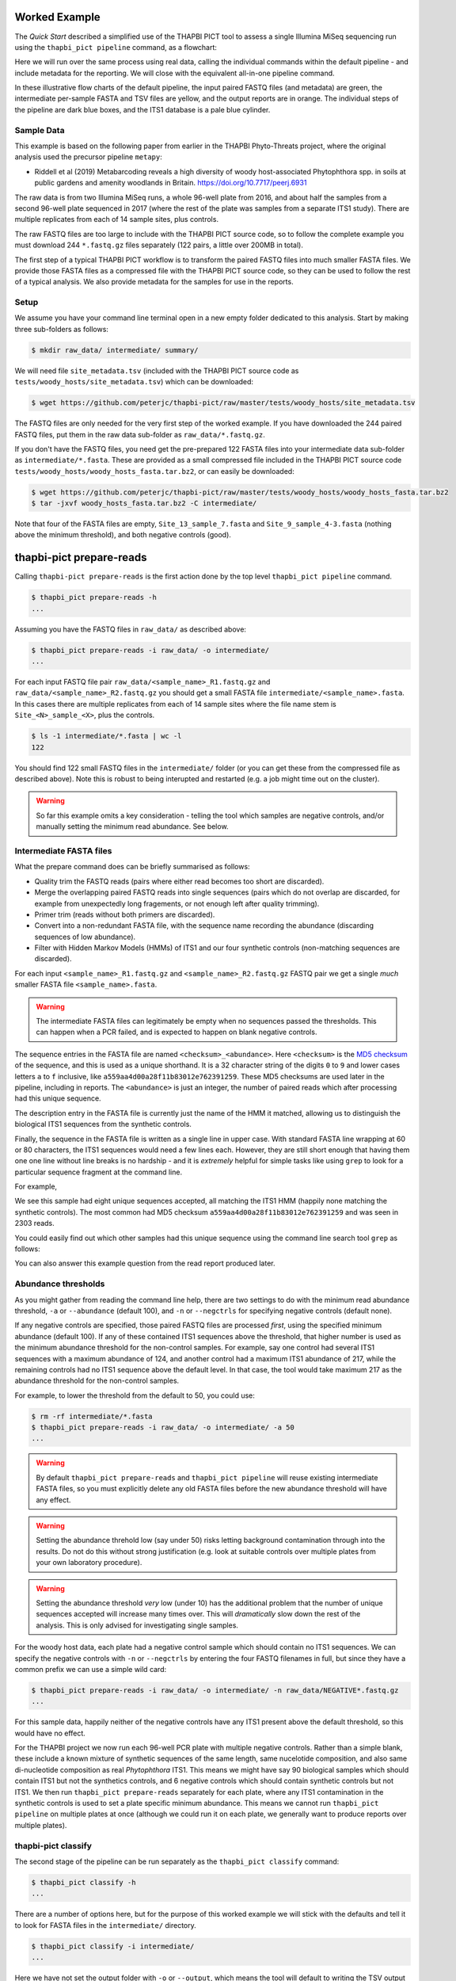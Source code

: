 Worked Example
==============

The *Quick Start* described a simplified use of the THAPBI PICT tool to
assess a single Illumina MiSeq sequencing run using the ``thapbi_pict
pipeline`` command, as a flowchart:

.. image:: images/pipeline.svg
   :alt: Flowchart summarising THAPBI PICT pipeline, from raw paired FASTQ files to reports.

Here we will run over the same process using real data, calling the individual
commands within the default pipeline - and include metadata for the reporting.
We will close with the equivalent all-in-one pipeline command.

.. image:: images/pipeline-meta.svg
   :alt: Flowchart summarising THAPBI PICT pipeline, from raw paired FASTQ files to reports, using metadata.

In these illustrative flow charts of the default pipeline, the input paired
FASTQ files (and metadata) are green, the intermediate per-sample FASTA and
TSV files are yellow, and the output reports are in orange. The individual
steps of the pipeline are dark blue boxes, and the ITS1 database is a pale
blue cylinder.

Sample Data
-----------

This example is based on the following paper from earlier in the THAPBI
Phyto-Threats project, where the original analysis used the precursor pipeline
``metapy``:

* Riddell et al (2019) Metabarcoding reveals a high diversity of woody
  host-associated Phytophthora spp. in soils at public gardens and amenity
  woodlands in Britain. https://doi.org/10.7717/peerj.6931

The raw data is from two Illumina MiSeq runs, a whole 96-well plate from 2016,
and about half the samples from a second 96-well plate sequenced in 2017
(where the rest of the plate was samples from a separate ITS1 study). There
are multiple replicates from each of 14 sample sites, plus controls.

The raw FASTQ files are too large to include with the THAPBI PICT source code,
so to follow the complete example you must download 244 ``*.fastq.gz`` files
separately (122 pairs, a little over 200MB in total).

The first step of a typical THAPBI PICT workflow is to transform the paired
FASTQ files into much smaller FASTA files. We provide those FASTA files as a
compressed file with the THAPBI PICT source code, so they can be used to
follow the rest of a typical analysis. We also provide metadata for the
samples for use in the reports.

Setup
-----

We assume you have your command line terminal open in a new empty folder
dedicated to this analysis. Start by making three sub-folders as follows:

.. code:: console

   $ mkdir raw_data/ intermediate/ summary/

We will need file ``site_metadata.tsv`` (included with the THAPBI PICT source
code as ``tests/woody_hosts/site_metadata.tsv``) which can be downloaded:

.. code:: console

    $ wget https://github.com/peterjc/thapbi-pict/raw/master/tests/woody_hosts/site_metadata.tsv

The FASTQ files are only needed for the very first step of the worked example.
If you have downloaded the 244 paired FASTQ files, put them in the raw data
sub-folder as ``raw_data/*.fastq.gz``.

If you don't have the FASTQ files, you need get the pre-prepared 122 FASTA
files into your intermediate data sub-folder as ``intermediate/*.fasta``.
These are provided as a small compressed file included in the THAPBI PICT
source code ``tests/woody_hosts/woody_hosts_fasta.tar.bz2``, or can easily be
downloaded:

.. code:: console

   $ wget https://github.com/peterjc/thapbi-pict/raw/master/tests/woody_hosts/woody_hosts_fasta.tar.bz2
   $ tar -jxvf woody_hosts_fasta.tar.bz2 -C intermediate/

Note that four of the FASTA files are empty, ``Site_13_sample_7.fasta`` and
``Site_9_sample_4-3.fasta`` (nothing above the minimum threshold), and both
negative controls (good).

thapbi-pict prepare-reads
=========================

Calling ``thapbi-pict prepare-reads`` is the first action done by the top
level ``thapbi_pict pipeline`` command.

.. code:: console

    $ thapbi_pict prepare-reads -h
    ...

Assuming you have the FASTQ files in ``raw_data/`` as described above:

.. code:: console

    $ thapbi_pict prepare-reads -i raw_data/ -o intermediate/
    ...

For each input FASTQ file pair ``raw_data/<sample_name>_R1.fastq.gz`` and
``raw_data/<sample_name>_R2.fastq.gz`` you should get a small FASTA file
``intermediate/<sample_name>.fasta``. In this cases there are multiple
replicates from each of 14 sample sites where the file name stem is
``Site_<N>_sample_<X>``, plus the controls.

.. code:: console

    $ ls -1 intermediate/*.fasta | wc -l
    122

You should find 122 small FASTQ files in the ``intermediate/`` folder (or you
can get these from the compressed file as described above). Note this is
robust to being interupted and restarted (e.g. a job might time out on the
cluster).

.. WARNING::

    So far this example omits a key consideration - telling the tool which
    samples are negative controls, and/or manually setting the minimum read
    abundance. See below.

Intermediate FASTA files
------------------------

What the prepare command does can be briefly summarised as follows:

* Quality trim the FASTQ reads (pairs where either read becomes too short are
  discarded).
* Merge the overlapping paired FASTQ reads into single sequences (pairs which
  do not overlap are discarded, for example from unexpectedly long fragements,
  or not enough left after quality trimming).
* Primer trim (reads without both primers are discarded).
* Convert into a non-redundant FASTA file, with the sequence name recording
  the abundance (discarding sequences of low abundance).
* Filter with Hidden Markov Models (HMMs) of ITS1 and our four synthetic
  controls (non-matching sequences are discarded).

For each input ``<sample_name>_R1.fastq.gz`` and ``<sample_name>_R2.fastq.gz``
FASTQ pair we get a single *much* smaller FASTA file ``<sample_name>.fasta``.

.. WARNING::

   The intermediate FASTA files can legitimately be empty when no sequences
   passed the thresholds. This can happen when a PCR failed, and is expected
   to happen on blank negative controls.

The sequence entries in the FASTA file are named ``<checksum>_<abundance>``.
Here ``<checksum>`` is the `MD5 checksum <https://en.wikipedia.org/wiki/MD5>`_
of the sequence, and this is used as a unique shorthand. It is a 32 character
string of the digits ``0`` to ``9`` and lower cases letters ``a`` to ``f``
inclusive, like ``a559aa4d00a28f11b83012e762391259``. These MD5 checksums are
used later in the pipeline, including in reports. The ``<abundance>`` is just
an integer, the number of paired reads which after processing had this unique
sequence.

The description entry in the FASTA file is currently just the name of the HMM
it matched, allowing us to distinguish the biological ITS1 sequences from the
synthetic controls.

Finally, the sequence in the FASTA file is written as a single line in upper
case. With standard FASTA line wrapping at 60 or 80 characters, the ITS1
sequences would need a few lines each. However, they are still short enough
that having them one one line without line breaks is no hardship - and it is
*extremely* helpful for simple tasks like using ``grep`` to look for a
particular sequence fragment at the command line.

For example,

.. code: console

    $ cat intermediate/Site_1_sample_1.fasta
    >a559aa4d00a28f11b83012e762391259_2303 phytophthora_its1
    CCACACCTAAAAAACTTTCCACGTGAACTGTATCGAACAACTAGTTGGGGGTCTTGTTTGGCGTGCGGCTGCTTCGGTAGCTGCTGCTAGGCGAGCCCTATCACGGCGAGCGTTTGGACTTCGGTCTGAGCTAGTAGCTATTTTTTAAACCCATTCTTTAATACTGATTATACT
    >140ccd03a87b423a1f06521f08131464_724 phytophthora_its1
    CCACACCTAAAAAAACTTTCCACGTGAACCGTATCAACCCCTATAATTTGGGGGCTTGCTCGGCGGCGTGTGTGCTGGCCTGTAATGGGTCGGCGTGCTGCTGCTGGGCGGGCTCTATCATGGGCGAGCGTTTGGGCTTCGGCTCGAGCTAGTAGCTATCAATTTTAAACCCTTTCTTAAATACTGAACATACT
    >868e1ad838c7ec587dfd05b9dd4556ec_339 phytophthora_its1
    CCACACCTAAAAAAAACTTTCCACGTGAACCGTATCAACCCCTATAATTTGGGGGCTTGCTCGGCGGCGTGCGTGCTGGCCTGTAATGGGTCGGCGTGCTGCTGCTGGGCGGGCTCTATCATGGGCGAGCGTTTGGGCTTCGGCTCGAGCTAGTAGCTATCAATTTTAAACCCTTTCTTAAATACTGAACATACT
    >742f1f7a934f2df075be6f2eea756fc9_210 phytophthora_its1
    CCACACCTAAAAAACTTTCCACGTGAACCGTATCAAAACCGTTAGTTGGGGGCTTCTGTTCGGCTGGCTTCGGCTGGCTGGGCGGCGGCTCTATCATGGCGAGCGCTTGAGCCTTCGGGTCTGAGCTAGTAGCCCACTTTTTAAACCCATTCCTAAATACTGAATATACT
    >7f27d3a8f7150e0ee7ad64073e6da6b5_193 phytophthora_its1
    CCACACCTAAAAAACTTTCCACGTGAACCGTATCAAAACCCTTAGTTGGGGGCTTCTGTTCGGCTGGCTTCGGCTGGCTGGGCGGCGGCTCTATCATGGCGAGCGCTTGAGCCTTCGGGTCTGAGCTAGTAGCCCACTTTTTAAACCCATTCCTAAATACTGAATATACT
    >eaf42569c8b95c8bf4f9bf1b65a96ce4_183 phytophthora_its1
    CCACACCTAAAAAACTTTCCACGTGAACCGTATCAACCCACTTAGTTGGGGGCTAGTCCCGGCGGCTGGCTGTCGATGTCAAAGTTGACGGCTGCTGCTGTGTGTCGGGCCCTATCATGGCGAGCGTTTGGGTCCCTCTCGGGGGAACTGAGCCAGTAGCCCTTATTTTTTAAACCCATTCTTGAATACTGAATATACT
    >ffb8fbb83fa26a101c2fddf2af13cf95_167 phytophthora_its1
    CCACACCTAAAAAACTTTCCACGTGAACCGTATCAAAATCCTTTTATTGGGGGCTTCTGTCTGGTCTGGCTTCGGCTGGTCTGGGTGGCGGCTCTATCATGGTGACCGCTCTGGGCTTCGGCTTGGAGTTAGTAGCCCACTTTTTAAACCCATTCTTAATTACTGAACATACT
    >af3654932ad7a06c5f4af3c738706c76_114 phytophthora_its1
    CCACACCTAAAAAAACTTTCCACGTGAACCGTATCAACCCCTATAATTTGGGGGCTTGCTCGGCGGCGTGCGTGCTGGCCTGTAATGGGTCGGCGTGCTGCTGCTGGGCGGGCTCTATCATGGGCGAGCGTTTGGGCTTCGGCTCGAGCTAGTAGCTATCAATTTTAAACCCTTTCTTAAATACTGAACATACT

We see this sample had eight unique sequences accepted, all matching the ITS1
HMM (happily none matching the synthetic controls). The most common had MD5
checksum ``a559aa4d00a28f11b83012e762391259`` and was seen in 2303 reads.

You could easily find out which other samples had this unique sequence using
the command line search tool ``grep`` as follows:

.. code: console

    $ grep a559aa4d00a28f11b83012e762391259 intermediate/*.fasta
    ...

You can also answer this example question from the read report produced later.

Abundance thresholds
--------------------

As you might gather from reading the command line help, there are two settings
to do with the minimum read abundance threshold, ``-a`` or ``--abundance``
(default 100), and ``-n`` or ``--negctrls`` for specifying negative controls
(default none).

If any negative controls are specified, those paired FASTQ files are processed
*first*, using the specified minimum abundance (default 100). If any of these
contained ITS1 sequences above the threshold, that higher number is used as
the minimum abundance threshold for the non-control samples. For example, say
one control had several ITS1 sequences with a maximum abundance of 124, and
another control had a maximum ITS1 abundance of 217, while the remaining
controls had no ITS1 sequence above the default level. In that case, the tool
would take maximum 217 as the abundance threshold for the non-control samples.

For example, to lower the threshold from the default to 50, you could use:

.. code:: console

    $ rm -rf intermediate/*.fasta
    $ thapbi_pict prepare-reads -i raw_data/ -o intermediate/ -a 50
    ...

.. WARNING::

   By default ``thapbi_pict prepare-reads`` and ``thapbi_pict pipeline`` will
   reuse existing intermediate FASTA files, so you must explicitly delete any
   old FASTA files before the new abundance threshold will have any effect.

.. WARNING::

    Setting the abundance threhold low (say under 50) risks letting background
    contamination through into the results. Do not do this without strong
    justification (e.g. look at suitable controls over multiple plates from
    your own laboratory procedure).

.. WARNING::

    Setting the abundance threshold *very* low (under 10) has the additional
    problem that the number of unique sequences accepted will increase many
    times over. This will *dramatically* slow down the rest of the analysis.
    This is only advised for investigating single samples.

For the woody host data, each plate had a negative control sample which should
contain no ITS1 sequences. We can specify the negative controls with ``-n`` or
``--negctrls`` by entering the four FASTQ filenames in full, but since they
have a common prefix we can use a simple wild card:

.. code:: console

    $ thapbi_pict prepare-reads -i raw_data/ -o intermediate/ -n raw_data/NEGATIVE*.fastq.gz
    ...

For this sample data, happily neither of the negative controls have any ITS1
present above the default threshold, so this would have no effect.

For the THAPBI project we now run each 96-well PCR plate with multiple
negative controls. Rather than a simple blank, these include a known mixture
of synthetic sequences of the same length, same nucelotide composition, and
also same di-nucleotide composition as real *Phytophthora* ITS1. This means we
might have say 90 biological samples which should contain ITS1 but not the
synthetics controls, and 6 negative controls which should contain synthetic
controls but not ITS1. We then run ``thapbi_pict prepare-reads`` separately
for each plate, where any ITS1 contamination in the synthetic controls is
used to set a plate specific minimum abundance. This means we cannot run
``thapbi_pict pipeline`` on multiple plates at once (although we could run it
on each plate, we generally want to produce reports over multiple plates).

thapbi-pict classify
--------------------

.. tip:

   If you don't have the FASTQ files, just the FASTA files, start from here.

The second stage of the pipeline can be run separately as the ``thapbi_pict
classify`` command:

.. code:: console

    $ thapbi_pict classify -h
    ...

There are a number of options here, but for the purpose of this worked example
we will stick with the defaults and tell it to look for FASTA files in the
``intermediate/`` directory.

.. code:: console

    $ thapbi_pict classify -i intermediate/
    ...

Here we have not set the output folder with ``-o`` or ``--output``, which
means the tool will default to writing the TSV output files next to each
input FASTA file.

Intermediate TSV files
----------------------

For each FASTA file a tab separated variable (TSV) file is generated named
``<sample_name>.<method>.tsv`` where the default method is ``onebp`` (looks
for perfect matches or up to one base pair different). It starts with a
header comment line (starting with ``#``) labelling the columns which are:

* Unique sequence name in ``<checksum>_<abundance>`` format.
* NCBI taxid of any predictions (semi-colon separated, as order as species)
* Genus-species of any predictions (semi-colon separated, alphabetical)
* Text note field (arbitrary debug text from the tool)

These files are not really intended for human use, but are readable:

.. code:: console

    $ cat intermediate/Site_1_sample_1.onebp.tsv
    ...

Viewing it like this is not ideal, although there are command line tools
which help. You could open the file in R, Excel, etc. Slightly abridged:

========================================= ============= ================================================= ====
#sequence-name                            taxid         genus-species:...                                 note
========================================= ============= ================================================= ====
``a559aa4d00a28f11b83012e762391259_2303`` 221518        *Phytophthora pseudosyringae*                     ...
``140ccd03a87b423a1f06521f08131464_724``  78237         *Phytophthora gonapodyides*                       ...
``868e1ad838c7ec587dfd05b9dd4556ec_339``  78237         *Phytophthora gonapodyides*                       ...
``742f1f7a934f2df075be6f2eea756fc9_210``  164328        *Phytophthora ramorum*                            ...
``7f27d3a8f7150e0ee7ad64073e6da6b5_193``  164328        *Phytophthora ramorum*                            ...
``eaf42569c8b95c8bf4f9bf1b65a96ce4_183``  53983;2056922 *Phytophthora cambivora;Phytophthora x cambivora* ...
``ffb8fbb83fa26a101c2fddf2af13cf95_167``  631361        *Phytophthora austrocedri*                        ...
``af3654932ad7a06c5f4af3c738706c76_114``  78237         *Phytophthora gonapodyides*                       ...
========================================= ============= ================================================= ====

Most of the unique sequences here have been assigned a single unique
*Phytophthora* species, except for ``eaf42569c8b95c8bf4f9bf1b65a96ce4`` (found
in 183 reads for this sample) which has matched *Phytophthora cambivora* (NCBI
taxid 53983) and close relative *Phytophthora x cambivora* (NCBI taxid
2056922).

If you are familiar with the command line search tool ``grep`` and the regular
expression syntax, you should find the format of these intermediate TSV files
lends itself to some simple searches. For example, you could see which samples
had matches to *Phytophthora rubi* using ``grep`` twice as follows (exclude
header lines, find species):

.. code:: console

    $ grep -v "^#" intermediate/*.tsv | grep "Phytophthora rubi"
    intermediate/DNA10MIX_bycopynumber.onebp.tsv:2ba87367bdbb87cc37521bed773ffa37_285	129364	Phytophthora rubi	Unique taxonomy match
    intermediate/DNA10MIX_diluted25x.onebp.tsv:2ba87367bdbb87cc37521bed773ffa37_363	129364	Phytophthora rubi	Unique taxonomy match
    intermediate/DNA10MIX_undiluted.onebp.tsv:2ba87367bdbb87cc37521bed773ffa37_274	129364	Phytophthora rubi	Unique taxonomy match

The summary reports would also answer this paricular question, but this kind
of search can be useful for exploring specific questions.

Metadata
--------

The *Quick Start* introduced the typical pipeline taking paired FASTQ files
though to reports, and mentioned the idea of enhancing the reports with
sample metadata.

.. image:: images/pipeline-meta.svg
   :alt: Flowchart summarising THAPBI PICT pipeline, from raw paired FASTQ files to reports, using metadata.

In the following we will show the reports with and without metadata.
File ``site_metadata.tsv`` is a table of metadata (based on table S1 in the
paper), in plain text tab separated variable format (TSV). It has one row for
each of the 14 samples plus controls, with a column cross referencing the 122
sequenced FASTQ filename stems.

Sample Reports
--------------

Two of the output reports from the pipeline can also be generated by the
``thapbi_pict sample-report`` sub-command:

* Human readable file ``thapbi-pict.samples.txt`` (plain text).
* Computer readable file ``thapbi-pict.samples.tsv`` (tab separated
  variables, TSV) which can be openend in R, Excel, or similar.

These aim to give a summary of the species identified within each sample. The
human readable report deliberately does not include read counts as the method
is only semi-quantative - as long as it passed the minimum read abundance,
any unique sequence is included.

The computer readable file is intended to facilitate downstream analysis.

Read Reports
------------

The next two output reports from the pipeline can also be generated by the
``thapbi_pict read-summary`` sub-command:

* Plain table ``thapbi-pict.reads.tsv`` (tab separated variables, TSV) which
  can be opened in R, Excel, or similar.
* Visually formatted table ``thapbi-pict.reads.xlsx`` (Microsoft Excel
  format), with the same content but with colors etc applied.

This read report has a row for each unique sequences. The first columns are
the unique sequence MD5 checksum, any species prediction, the sequence itself,
the number of samples it detected in above the threshold, and the total number
of times this was seen (in samples where it was above the threshold). Then
the main columns (one per sample) list the abundance of each unique sequence
in that sample (if above the threshold).

In the Excel version, conditional formatting is used to highlight the non-zero
counts with a red background.

Edit Graph
----------

The final output report from the pipeline can also be generated by the
``thapbi_pict edit-graph`` sub-command:

* Edit-distance graph ``thapbi-pict.edit-graph.xgmml`` (XGMML, eXtensible
  Graph Markup and Modeling Language) which we recommend opening in `Cytoscape
  <https://cytoscape.org/>`_.

Note that ``thapbi_pict edit-graph`` supports other node-and-edge graph file
formats, and can produce a static PDF image as well using `GraphViz
<http://graphviz.org/>`_ and other dependencies.
